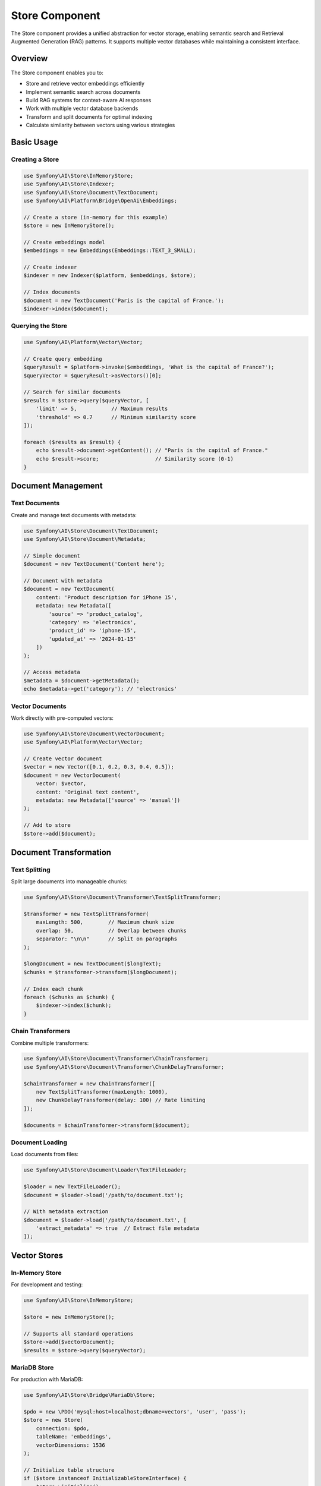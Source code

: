 Store Component
===============

The Store component provides a unified abstraction for vector storage, enabling semantic search and 
Retrieval Augmented Generation (RAG) patterns. It supports multiple vector databases while maintaining 
a consistent interface.

Overview
--------

The Store component enables you to:

* Store and retrieve vector embeddings efficiently
* Implement semantic search across documents
* Build RAG systems for context-aware AI responses
* Work with multiple vector database backends
* Transform and split documents for optimal indexing
* Calculate similarity between vectors using various strategies

Basic Usage
-----------

Creating a Store
~~~~~~~~~~~~~~~~

.. code-block:: php

    use Symfony\AI\Store\InMemoryStore;
    use Symfony\AI\Store\Indexer;
    use Symfony\AI\Store\Document\TextDocument;
    use Symfony\AI\Platform\Bridge\OpenAi\Embeddings;

    // Create a store (in-memory for this example)
    $store = new InMemoryStore();

    // Create embeddings model
    $embeddings = new Embeddings(Embeddings::TEXT_3_SMALL);

    // Create indexer
    $indexer = new Indexer($platform, $embeddings, $store);

    // Index documents
    $document = new TextDocument('Paris is the capital of France.');
    $indexer->index($document);

Querying the Store
~~~~~~~~~~~~~~~~~~

.. code-block:: php

    use Symfony\AI\Platform\Vector\Vector;

    // Create query embedding
    $queryResult = $platform->invoke($embeddings, 'What is the capital of France?');
    $queryVector = $queryResult->asVectors()[0];

    // Search for similar documents
    $results = $store->query($queryVector, [
        'limit' => 5,           // Maximum results
        'threshold' => 0.7      // Minimum similarity score
    ]);

    foreach ($results as $result) {
        echo $result->document->getContent(); // "Paris is the capital of France."
        echo $result->score;                  // Similarity score (0-1)
    }

Document Management
-------------------

Text Documents
~~~~~~~~~~~~~~

Create and manage text documents with metadata:

.. code-block:: php

    use Symfony\AI\Store\Document\TextDocument;
    use Symfony\AI\Store\Document\Metadata;

    // Simple document
    $document = new TextDocument('Content here');

    // Document with metadata
    $document = new TextDocument(
        content: 'Product description for iPhone 15',
        metadata: new Metadata([
            'source' => 'product_catalog',
            'category' => 'electronics',
            'product_id' => 'iphone-15',
            'updated_at' => '2024-01-15'
        ])
    );

    // Access metadata
    $metadata = $document->getMetadata();
    echo $metadata->get('category'); // 'electronics'

Vector Documents
~~~~~~~~~~~~~~~~

Work directly with pre-computed vectors:

.. code-block:: php

    use Symfony\AI\Store\Document\VectorDocument;
    use Symfony\AI\Platform\Vector\Vector;

    // Create vector document
    $vector = new Vector([0.1, 0.2, 0.3, 0.4, 0.5]);
    $document = new VectorDocument(
        vector: $vector,
        content: 'Original text content',
        metadata: new Metadata(['source' => 'manual'])
    );

    // Add to store
    $store->add($document);

Document Transformation
-----------------------

Text Splitting
~~~~~~~~~~~~~~

Split large documents into manageable chunks:

.. code-block:: php

    use Symfony\AI\Store\Document\Transformer\TextSplitTransformer;

    $transformer = new TextSplitTransformer(
        maxLength: 500,        // Maximum chunk size
        overlap: 50,           // Overlap between chunks
        separator: "\n\n"      // Split on paragraphs
    );

    $longDocument = new TextDocument($longText);
    $chunks = $transformer->transform($longDocument);

    // Index each chunk
    foreach ($chunks as $chunk) {
        $indexer->index($chunk);
    }

Chain Transformers
~~~~~~~~~~~~~~~~~~

Combine multiple transformers:

.. code-block:: php

    use Symfony\AI\Store\Document\Transformer\ChainTransformer;
    use Symfony\AI\Store\Document\Transformer\ChunkDelayTransformer;

    $chainTransformer = new ChainTransformer([
        new TextSplitTransformer(maxLength: 1000),
        new ChunkDelayTransformer(delay: 100) // Rate limiting
    ]);

    $documents = $chainTransformer->transform($document);

Document Loading
~~~~~~~~~~~~~~~~

Load documents from files:

.. code-block:: php

    use Symfony\AI\Store\Document\Loader\TextFileLoader;

    $loader = new TextFileLoader();
    $document = $loader->load('/path/to/document.txt');

    // With metadata extraction
    $document = $loader->load('/path/to/document.txt', [
        'extract_metadata' => true  // Extract file metadata
    ]);

Vector Stores
-------------

In-Memory Store
~~~~~~~~~~~~~~~

For development and testing:

.. code-block:: php

    use Symfony\AI\Store\InMemoryStore;

    $store = new InMemoryStore();
    
    // Supports all standard operations
    $store->add($vectorDocument);
    $results = $store->query($queryVector);

MariaDB Store
~~~~~~~~~~~~~

For production with MariaDB:

.. code-block:: php

    use Symfony\AI\Store\Bridge\MariaDb\Store;

    $pdo = new \PDO('mysql:host=localhost;dbname=vectors', 'user', 'pass');
    $store = new Store(
        connection: $pdo,
        tableName: 'embeddings',
        vectorDimensions: 1536
    );

    // Initialize table structure
    if ($store instanceof InitializableStoreInterface) {
        $store->initialize();
    }

MongoDB Store
~~~~~~~~~~~~~

For MongoDB Atlas with vector search:

.. code-block:: php

    use Symfony\AI\Store\Bridge\MongoDb\Store;
    use MongoDB\Client;

    $client = new Client('mongodb://localhost:27017');
    $store = new Store(
        collection: $client->selectCollection('ai', 'vectors'),
        indexName: 'vector_index'
    );

Pinecone Store
~~~~~~~~~~~~~~

For managed vector database:

.. code-block:: php

    use Symfony\AI\Store\Bridge\Pinecone\Store;
    use Pinecone\Client;

    $client = new Client($_ENV['PINECONE_API_KEY']);
    $store = new Store(
        client: $client,
        indexName: 'my-index',
        namespace: 'production'
    );

PostgreSQL Store
~~~~~~~~~~~~~~~~

With pgvector extension:

.. code-block:: php

    use Symfony\AI\Store\Bridge\Postgres\Store;
    use Symfony\AI\Store\Bridge\Postgres\Distance;

    $pdo = new \PDO('pgsql:host=localhost;dbname=vectors', 'user', 'pass');
    $store = new Store(
        connection: $pdo,
        tableName: 'embeddings',
        vectorDimensions: 1536,
        distanceStrategy: Distance::COSINE
    );

Cache Store
~~~~~~~~~~~

With PSR-6 cache:

.. code-block:: php

    use Symfony\AI\Store\CacheStore;
    use Symfony\Component\Cache\Adapter\FilesystemAdapter;

    $cache = new FilesystemAdapter();
    $store = new CacheStore($cache);

Distance Strategies
-------------------

Configure how similarity is calculated:

.. code-block:: php

    use Symfony\AI\Store\DistanceStrategy;
    use Symfony\AI\Store\DistanceCalculator;

    // Available strategies
    $strategies = [
        DistanceStrategy::COSINE,      // Cosine similarity (default)
        DistanceStrategy::EUCLIDEAN,   // Euclidean distance
        DistanceStrategy::DOT_PRODUCT  // Dot product
    ];

    // Manual calculation
    $calculator = new DistanceCalculator();
    $similarity = $calculator->calculate(
        $vector1,
        $vector2,
        DistanceStrategy::COSINE
    );

Indexing Strategies
-------------------

Batch Indexing
~~~~~~~~~~~~~~

Index multiple documents efficiently:

.. code-block:: php

    $documents = [
        new TextDocument('First document'),
        new TextDocument('Second document'),
        new TextDocument('Third document')
    ];

    // Batch index
    foreach ($documents as $document) {
        $indexer->index($document);
    }

    // Or with vector documents
    $vectorDocuments = array_map(
        fn($doc) => $indexer->vectorize($doc),
        $documents
    );
    $store->add(...$vectorDocuments);

Incremental Indexing
~~~~~~~~~~~~~~~~~~~~

Add documents over time:

.. code-block:: php

    class DocumentProcessor
    {
        public function __construct(
            private Indexer $indexer,
            private LoggerInterface $logger
        ) {}

        public function processNewDocuments(array $documents): void
        {
            foreach ($documents as $document) {
                try {
                    $this->indexer->index($document);
                    $this->logger->info('Indexed document', [
                        'content' => substr($document->getContent(), 0, 50)
                    ]);
                } catch (\Exception $e) {
                    $this->logger->error('Indexing failed', [
                        'error' => $e->getMessage()
                    ]);
                }
            }
        }
    }

RAG Implementation
------------------

Basic RAG Pattern
~~~~~~~~~~~~~~~~~

.. code-block:: php

    use Symfony\AI\Agent\Toolbox\Tool\SimilaritySearch;
    use Symfony\AI\Agent\Toolbox\Toolbox;
    use Symfony\AI\Agent\Toolbox\AgentProcessor;

    // Create similarity search tool
    $similaritySearch = new SimilaritySearch($embeddings, $store);

    // Create agent with RAG
    $toolbox = Toolbox::create($similaritySearch);
    $processor = new AgentProcessor($toolbox);

    $agent = new Agent($platform, $model, [$processor], [$processor]);

    // Use RAG
    $messages = new MessageBag(
        Message::forSystem(
            'Answer questions using only the similarity_search tool. ' .
            'If you cannot find relevant information, say so.'
        ),
        Message::ofUser('What products do we sell?')
    );

    $result = $agent->call($messages);

Advanced RAG with Metadata
~~~~~~~~~~~~~~~~~~~~~~~~~~

Filter results based on metadata:

.. code-block:: php

    class MetadataFilteredSearch extends SimilaritySearch
    {
        public function __invoke(
            string $query,
            int $limit = 5,
            ?string $category = null
        ): array {
            // Get base results
            $results = parent::__invoke($query, $limit * 2);
            
            // Filter by metadata
            if ($category) {
                $results = array_filter(
                    $results,
                    fn($r) => $r['metadata']['category'] === $category
                );
            }
            
            return array_slice($results, 0, $limit);
        }
    }

Store Configuration
-------------------

Symfony Bundle Configuration
~~~~~~~~~~~~~~~~~~~~~~~~~~~~~

.. code-block:: yaml

    # config/packages/ai.yaml
    ai:
        store:
            mariadb:
                default:
                    dsn: '%env(DATABASE_URL)%'
                    table: 'vectors'
                    dimensions: 1536
            
            mongodb:
                default:
                    connection: '%env(MONGODB_URL)%'
                    collection: 'embeddings'
                    index: 'vector_index'
            
            pinecone:
                default:
                    api_key: '%env(PINECONE_API_KEY)%'
                    index: 'production'
                    namespace: 'default'

Service Injection
~~~~~~~~~~~~~~~~~

.. code-block:: php

    namespace App\Service;

    use Symfony\AI\Store\StoreInterface;
    use Symfony\AI\Store\Indexer;

    class SearchService
    {
        public function __construct(
            private StoreInterface $store,
            private Indexer $indexer
        ) {}

        public function indexDocument(string $content): void
        {
            $document = new TextDocument($content);
            $this->indexer->index($document);
        }

        public function search(string $query): array
        {
            // Implementation
        }
    }

Performance Optimization
------------------------

Caching Embeddings
~~~~~~~~~~~~~~~~~~

Cache computed embeddings to avoid recomputation:

.. code-block:: php

    use Psr\Cache\CacheItemPoolInterface;

    class CachedIndexer
    {
        public function __construct(
            private Indexer $indexer,
            private CacheItemPoolInterface $cache
        ) {}

        public function index(TextDocument $document): void
        {
            $key = 'embedding_' . md5($document->getContent());
            $item = $this->cache->getItem($key);
            
            if (!$item->isHit()) {
                $this->indexer->index($document);
                $item->set($document);
                $this->cache->save($item);
            }
        }
    }

Batch Processing
~~~~~~~~~~~~~~~~

Process documents in batches for efficiency:

.. code-block:: php

    class BatchIndexer
    {
        private array $batch = [];
        private int $batchSize = 100;

        public function add(TextDocument $document): void
        {
            $this->batch[] = $document;
            
            if (count($this->batch) >= $this->batchSize) {
                $this->flush();
            }
        }

        public function flush(): void
        {
            if (empty($this->batch)) {
                return;
            }

            // Process batch
            foreach ($this->batch as $document) {
                $this->indexer->index($document);
            }
            
            $this->batch = [];
        }
    }

Testing
-------

Test with in-memory store:

.. code-block:: php

    use Symfony\AI\Store\InMemoryStore;
    use Symfony\AI\Platform\InMemoryPlatform;

    class RAGTest extends TestCase
    {
        public function testSemanticSearch(): void
        {
            // Setup
            $store = new InMemoryStore();
            $platform = new InMemoryPlatform(
                fn() => new VectorResult(new Vector([0.1, 0.2, 0.3]))
            );
            
            // Add test documents
            $doc = new VectorDocument(
                new Vector([0.1, 0.2, 0.3]),
                'Test content'
            );
            $store->add($doc);
            
            // Test query
            $results = $store->query(new Vector([0.1, 0.2, 0.3]));
            
            $this->assertCount(1, $results);
            $this->assertEquals('Test content', $results[0]->document->getContent());
        }
    }

Next Steps
----------

* Implement RAG: :doc:`../features/rag`
* Configure stores: :doc:`../stores/overview`
* Build semantic search: :doc:`../guides/semantic-search`
* See examples: :doc:`../resources/examples`